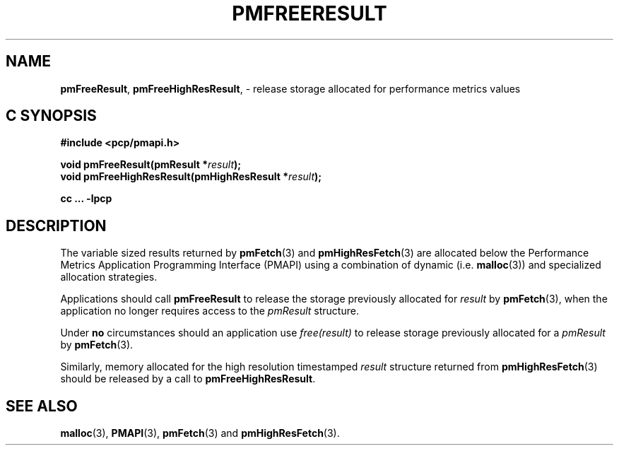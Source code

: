 '\"macro stdmacro
.\"
.\" Copyright (c) 2000-2004 Silicon Graphics, Inc.  All Rights Reserved.
.\"
.\" This program is free software; you can redistribute it and/or modify it
.\" under the terms of the GNU General Public License as published by the
.\" Free Software Foundation; either version 2 of the License, or (at your
.\" option) any later version.
.\"
.\" This program is distributed in the hope that it will be useful, but
.\" WITHOUT ANY WARRANTY; without even the implied warranty of MERCHANTABILITY
.\" or FITNESS FOR A PARTICULAR PURPOSE.  See the GNU General Public License
.\" for more details.
.\"
.\"
.TH PMFREERESULT 3 "PCP" "Performance Co-Pilot"
.SH NAME
\f3pmFreeResult\f1,
\f3pmFreeHighResResult\f1, \- release storage allocated for performance metrics values
.SH "C SYNOPSIS"
.ft 3
#include <pcp/pmapi.h>
.sp
void pmFreeResult(pmResult *\fIresult\fP);
.br
void pmFreeHighResResult(pmHighResResult *\fIresult\fP);
.sp
cc ... \-lpcp
.ft 1
.SH DESCRIPTION
.de CW
.ie t \f(CW\\$1\f1\\$2
.el \fI\\$1\f1\\$2
..
The variable sized results returned by
.BR pmFetch (3)
and
.BR pmHighResFetch (3)
are allocated below the
Performance Metrics Application Programming Interface (PMAPI)
using a combination of dynamic (i.e. \c
.BR malloc (3))
and specialized allocation strategies.
.PP
Applications should call
.B pmFreeResult
to release the storage previously allocated for
.I result
by
.BR pmFetch (3),
when the application no longer requires access to the
.CW pmResult
structure.
.PP
Under
.B no
circumstances should an application use
.CW "free(result)"
to release storage previously allocated for a
.CW pmResult
by
.BR pmFetch (3).
.PP
Similarly, memory allocated for the high resolution timestamped
.I result
structure returned from
.BR pmHighResFetch (3)
should be released by a call to
.BR pmFreeHighResResult .
.SH SEE ALSO
.BR malloc (3),
.BR PMAPI (3),
.BR pmFetch (3)
and
.BR pmHighResFetch (3).
